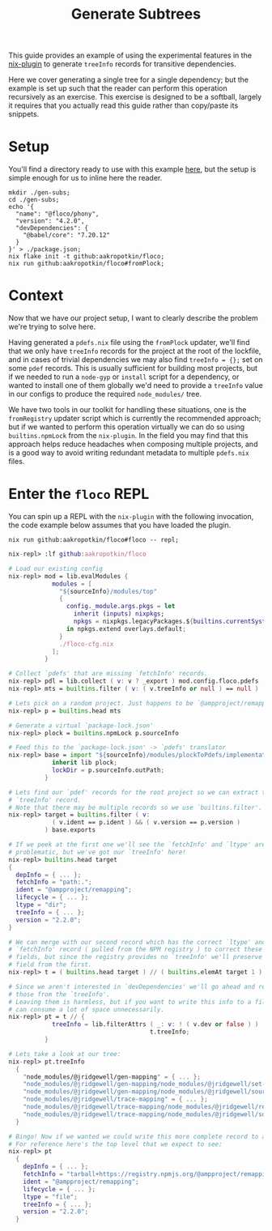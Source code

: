 #+TITLE: Generate Subtrees

This guide provides an example of using the experimental features in the
[[file:../../pkgs/nix-plugin/default.nix][nix-plugin]] to generate =treeInfo=
records for transitive dependencies.

Here we cover generating a single tree for a single dependency; but the example
is set up such that the reader can perform this operation recursively as
an exercise.
This exercise is designed to be a softball, largely it requires that you
actually read this guide rather than copy/paste its snippets.

* Setup
You'll find a directory ready to use with this example
[[file:./gen-subs][here]], but the setup is simple enough for us to inline
here the reader.

#+BEGIN_SRC shell
mkdir ./gen-subs;
cd ./gen-subs;
echo '{
  "name": "@floco/phony",
  "version": "4.2.0",
  "devDependencies": {
    "@babel/core": "7.20.12"
  }
}' > ./package.json;
nix flake init -t github:aakropotkin/floco;
nix run github:aakropotkin/floco#fromPlock;
#+END_SRC

* Context
Now that we have our project setup, I want to clearly describe the problem
we're trying to solve here.

Having generated a =pdefs.nix= file using the =fromPlock= updater, we'll find
that we only have =treeInfo= records for the project at the root of the
lockfile, and in cases of trivial dependencies we may also
find ~treeInfo = {};~ set on some =pdef= records.
This is usually sufficient for building most projects, but if we needed to
run a =node-gyp= or =install= script for a dependency, or wanted to install
one of them globally we'd need to provide a =treeInfo= value in our configs
to produce the required =node_modules/= tree.

We have two tools in our toolkit for handling these situations, one is the
=fromRegistry= updater script which is currently the recommended approach; but
if we wanted to perform this operation virtually we can do so using
=builtins.npmLock= from the =nix-plugin=.
In the field you may find that this approach helps reduce headaches when
composing multiple projects, and is a good way to avoid writing redundant
metadata to multiple =pdefs.nix= files.

* Enter the =floco= REPL
You can spin up a REPL with the =nix-plugin= with the following invocation,
the code example below assumes that you have loaded the plugin.

~nix run github:aakropotkin/floco#floco -- repl;~

#+BEGIN_SRC nix
nix-repl> :lf github:aakropotkin/floco

# Load our existing config
nix-repl> mod = lib.evalModules {
            modules = [
              "${sourceInfo}/modules/top"
              {
                config._module.args.pkgs = let
                  inherit (inputs) nixpkgs;
                  npkgs = nixpkgs.legacyPackages.${builtins.currentSystem};
                in npkgs.extend overlays.default;
              }
              ./floco-cfg.nix
            ];
          }

# Collect `pdefs' that are missing `fetchInfo' records.
nix-repl> pdl = lib.collect ( v: v ? _export ) mod.config.floco.pdefs
nix-repl> mts = builtins.filter ( v: ( v.treeInfo or null ) == null )

# Lets pick on a random project. Just happens to be `@ampproject/remapping'
nix-repl> p = builtins.head mts

# Generate a virtual `package-lock.json'
nix-repl> plock = builtins.npmLock p.sourceInfo

# Feed this to the `package-lock.json' -> `pdefs' translator
nix-repl> base = import "${sourceInfo}/modules/plockToPdefs/implementation.nix" {
            inherit lib plock;
            lockDir = p.sourceInfo.outPath;
          }

# Lets find our `pdef' records for the root project so we can extract the
# `treeInfo' record.
# Note that there may be multiple records so we use `builtins.filter'.
nix-repl> target = builtins.filter ( v:
            ( v.ident == p.ident ) && ( v.version == p.version )
          ) base.exports

# If we peek at the first one we'll see the `fetchInfo' and `ltype' are
# problematic, but we've got our `treeInfo' here!
nix-repl> builtins.head target
{
  depInfo = { ... };
  fetchInfo = "path:.";
  ident = "@ampproject/remapping";
  lifecycle = { ... };
  ltype = "dir";
  treeInfo = { ... };
  version = "2.2.0";
}

# We can merge with our second record which has the correct `ltype' and
# `fetchInfo' record ( pulled from the NPM registry ) to correct these bad
# fields, but since the registry provides no `treeInfo' we'll preserve this
# field from the first.
nix-repl> t = ( builtins.head target ) // ( builtins.elemAt target 1 )

# Since we aren't interested in `devDependencies' we'll go ahead and remove
# those from the `treeInfo'.
# Leaving them is harmless, but if you want to write this info to a file these
# can consume a lot of space unnecessarily.
nix-repl> pt = t // {
            treeInfo = lib.filterAttrs ( _: v: ! ( v.dev or false ) )
                                       t.treeInfo;
          }

# Lets take a look at our tree:
nix-repl> pt.treeInfo
  {
    "node_modules/@jridgewell/gen-mapping" = { ... };
    "node_modules/@jridgewell/gen-mapping/node_modules/@jridgewell/set-array" = { ... };
    "node_modules/@jridgewell/gen-mapping/node_modules/@jridgewell/sourcemap-codec" = { ... };
    "node_modules/@jridgewell/trace-mapping" = { ... };
    "node_modules/@jridgewell/trace-mapping/node_modules/@jridgewell/resolve-uri" = { ... };
    "node_modules/@jridgewell/trace-mapping/node_modules/@jridgewell/sourcemap-codec" = { ... };
  }

# Bingo! Now if we wanted we could write this more complete record to a file.
# For reference here's the top level that we expect to see:
nix-repl> pt
  {
    depInfo = { ... };
    fetchInfo = "tarball+https://registry.npmjs.org/@ampproject/remapping/-/remapping-2.2.0.tgz?narHash=sha256-fqn74UKWiyYk1poPyDIGx+9pH0rpAfjs+6xULBMktFQ=";
    ident = "@ampproject/remapping";
    lifecycle = { ... };
    ltype = "file";
    treeInfo = { ... };
    version = "2.2.0";
  }
#+END_SRC
